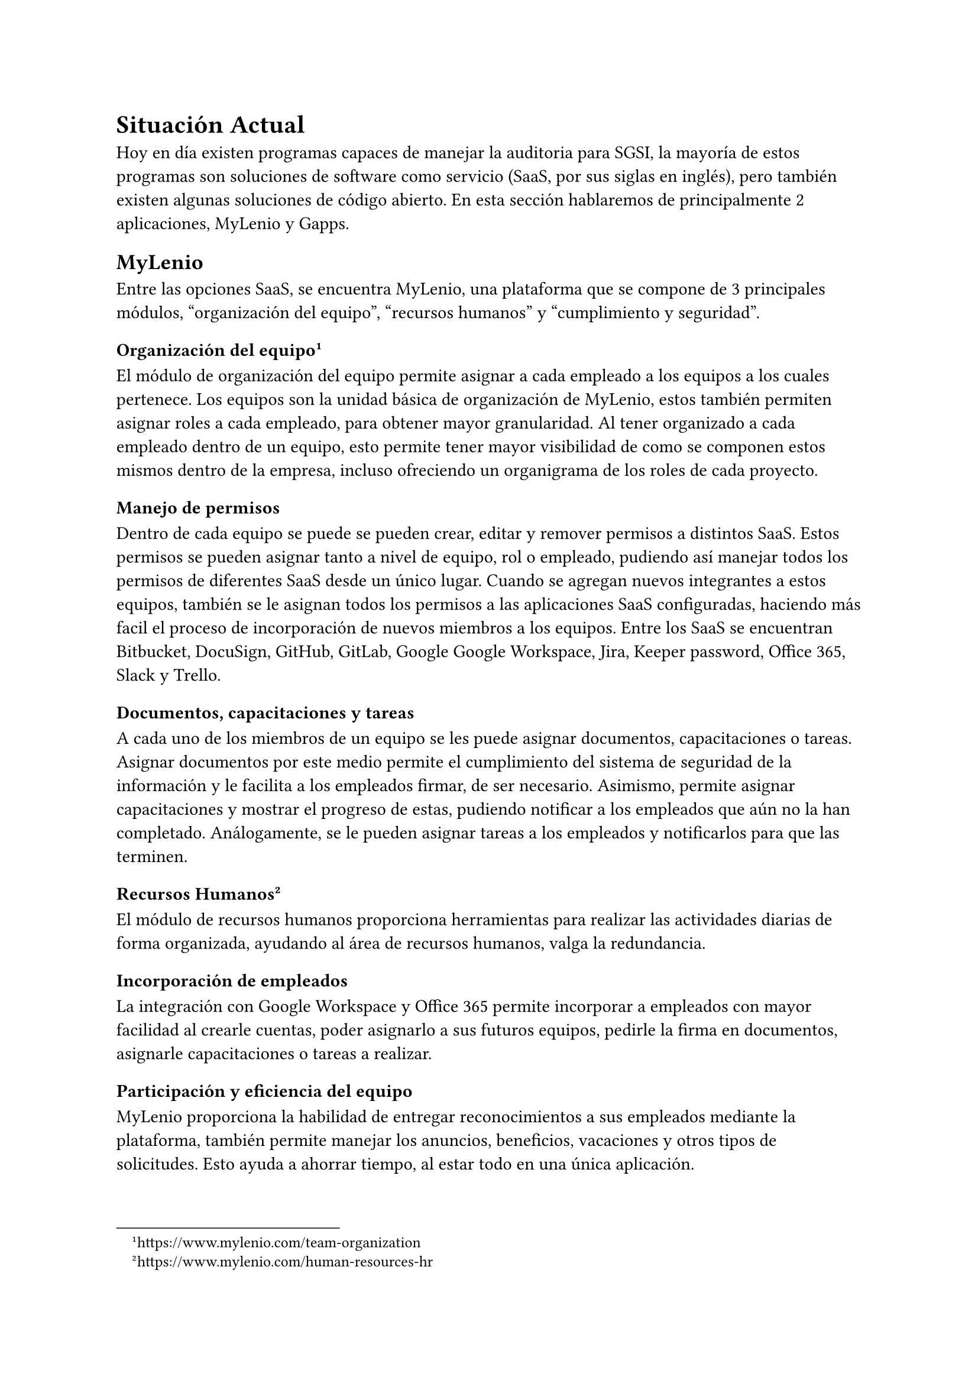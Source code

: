 = Situación Actual
// Describe en más detalle la literatura, las técnicas, las soluciones existentes, etc., relacionadas con el tema del trabajo. Justificar por qué es necesario un trabajo novedoso.

Hoy en día existen programas capaces de manejar la auditoria para SGSI, la mayoría de estos programas son soluciones de software como servicio (SaaS, por sus siglas en inglés), pero también existen algunas soluciones de código abierto. En esta sección hablaremos de principalmente 2 aplicaciones, MyLenio y Gapps.

== MyLenio
Entre las opciones SaaS, se encuentra MyLenio, una plataforma que se compone de 3 principales módulos, "organización del equipo", "recursos humanos" y "cumplimiento y seguridad".

=== Organización del equipo #footnote(link("https://www.mylenio.com/team-organization"))
El módulo de organización del equipo permite asignar a cada empleado a los equipos a los cuales pertenece. Los equipos son la unidad básica de organización de MyLenio, estos también permiten asignar roles a cada empleado, para obtener mayor granularidad. Al tener organizado a cada empleado dentro de un equipo, esto permite tener mayor visibilidad de como se componen estos mismos dentro de la empresa, incluso ofreciendo un organigrama de los roles de cada proyecto.

==== Manejo de permisos
Dentro de cada equipo se puede se pueden crear, editar y remover permisos a distintos SaaS. Estos permisos se pueden asignar tanto a nivel de equipo, rol o empleado, pudiendo así manejar todos los permisos de diferentes SaaS desde un único lugar. Cuando se agregan nuevos integrantes a estos equipos, también se le asignan todos los permisos a las aplicaciones SaaS configuradas, haciendo más facil el proceso de incorporación de nuevos miembros a los equipos. Entre los SaaS se encuentran Bitbucket, DocuSign, GitHub, GitLab, Google Google Workspace, Jira, Keeper password, Office 365, Slack y Trello.

==== Documentos, capacitaciones y tareas
A cada uno de los miembros de un equipo se les puede asignar documentos, capacitaciones o tareas. Asignar documentos por este medio permite el cumplimiento del sistema de seguridad de la información y le facilita a los empleados firmar, de ser necesario. Asimismo, permite asignar capacitaciones y mostrar el progreso de estas, pudiendo notificar a los empleados que aún no la han completado. Análogamente, se le pueden asignar tareas a los empleados y notificarlos para que las terminen.

=== Recursos Humanos #footnote(link("https://www.mylenio.com/human-resources-hr"))
El módulo de recursos humanos proporciona herramientas para realizar las actividades diarias de forma organizada, ayudando al área de recursos humanos, valga la redundancia.

==== Incorporación de empleados
La integración con Google Workspace y Office 365 permite incorporar a empleados con mayor facilidad al crearle cuentas, poder asignarlo a sus futuros equipos, pedirle la firma en documentos, asignarle capacitaciones o tareas a realizar.

==== Participación y eficiencia del equipo
MyLenio proporciona la habilidad de entregar reconocimientos a sus empleados mediante la plataforma, también permite manejar los anuncios, beneficios, vacaciones y otros tipos de solicitudes. Esto ayuda a ahorrar tiempo, al estar todo en una única aplicación.

==== Reclutamiento
Dentro del área de recursos humanos se entrega una herramienta para darle seguimiento a las posiciones abiertas, los candidatos y en qué parte del proceso se encuentra actualmente cada candidato.

==== Información de los empleados
La información de cada empleado es guardad en Google Workspace u Office 365, así facilitando su visualización, además se puede manejar la edición de esta información desde la aplicación. De ser necesario también se tiene una vista con toda la información del empleado, sus documentos, tareas, capacitaciones, etc.

=== Cumplimiento y Seguridad #footnote(link("https://www.mylenio.com/compliance-and-security"))
El módulo de cumplimiento y seguridad de MyLenio puede ser dividido en varios submódulos, cada uno con su propia funcionalidad y propósito.

==== Reporte de Cumplimiento en Tiempo Real
Este submódulo proporciona una visión completa de la empresa con múltiples paneles que muestran todo lo que está sucediendo en la compañía. Permite saber exactamente quién ha firmado los documentos, cómo está progresando la formación y ver todas las tareas y flujos pendientes.

==== Manejo de Inventario
Este submódulo permite manejar el inventario de la empresa en un solo lugar. Se pueden crear elementos como computadores, monitores, etc., y asignar esos activos a los empleados. De esta manera, se puede hacer un seguimiento de quién está en posesión de los activos y saber exactamente dónde se encuentra todo en este momento.

==== Modelamiento de Procesos
El módulo de Flujos permite modelar los procesos existentes en un sistema robusto donde se puede hacer un seguimiento del progreso, ver quién tiene algo pendiente y cómo avanzan los procesos en tiempo real. Al modelar los flujos, se puede poner el conocimiento sobre cómo se hacen las cosas en el departamento en un sistema, facilitando el crecimiento del equipo.

==== Eventos Recurrentes y Automatización de Cumplimiento
MyLenio permite programar Flujos, Documentos, Tareas y Formaciones en un sistema que permite establecer cosas recurrentes que suceden en la empresa, como la firma de documentos cada año, asignar formación cada 6 meses a los empleados, etc. De esta manera, se pueden automatizar los procesos, ahorrar tiempo y dinero, y encaminarse hacia el cumplimiento de diversas certificaciones.

==== Manejo de Riesgos
Este módulo permite hacer un seguimiento de todos los riesgos de la empresa, estableciendo los activos, amenazas y vulnerabilidades. También permite gestionar los proveedores y establecer el personal de BCDR (Business Continuity and Disaster Recovery).

== Gapps #footnote(link("https://github.com/bmarsh9/gapps"))
Gapps es una plataforma de cumplimiento de seguridad que facilita el seguimiento de su progreso en relación con varios marcos de seguridad. Actualmente, el proyecto se encuentra en modo Alfa, lo que significa que, aunque funciona bien, puede haber algunos cambios importantes a medida que evoluciona. El principal contribuyente al proyecto, Brendan Marshall, desaconseja su uso en entornos de producción.

Gapps ofrece soporte para más de 10 marcos de cumplimiento de seguridad, incluyendo SOC2, CMMC, ASVS, ISO27001, HIPAA, NIST CSF, NIST CSF, NIST 800-53, CSC CIS 18, PCI DSS. Además, cuenta con más de 1500 controles y más de 25 políticas, lo que permite recopilar evidencia para luego visualizarla en un panel de control.

Una característica destacada de Gapps es su capacidad para agregar controles y políticas personalizados. También ofrece un editor de contenido WYSIWYG (What You See Is What You Get, lo que ves es lo que obtienes) y cuestionarios para proveedores. Además, Gapps ha introducido recientemente la capacidad de añadir evidencia directamente a la plataforma.

Es importante destacar que, aunque Gapps es una herramienta poderosa para el seguimiento del cumplimiento de seguridad, su uso debe ser considerado cuidadosamente, especialmente en entornos de producción. Esto se debe a que el principal contribuyente al proyecto ha expresado su preocupación sobre su uso en tales entornos.

En resumen, Gapps es una plataforma de cumplimiento de seguridad que ofrece una amplia gama de herramientas para ayudar a las organizaciones a seguir su progreso en el cumplimiento de la seguridad. Sin embargo, su uso debe ser considerado cuidadosamente, especialmente en entornos de producción.

== Necesidad de un trabajo novedoso
La urgencia de desarrollar un software innovador se fundamenta en la carencia de una solución que se ajuste a las especificidades de Magnet. Actualmente, Magnet gestiona sus propios sistemas para abordar múltiples módulos de MyLenio, como la información de los empleados, anuncios y periodos de vacaciones, entre otros. La utilización simultánea de una plataforma externa como MyLenio podría generar confusión y redundancia en los procesos internos de la organización.

Además, la dependencia de un software externo implica la asunción de pagos mensuales sujetos a cambios imprevistos, sin la certeza de que el proveedor mantendrá la continuidad del servicio a largo plazo. La posibilidad de tener que migrar información entre distintos proveedores presenta un riesgo considerable, especialmente en el contexto de la necesidad de mantener certificaciones específicas.

Una consideración adicional radica en la viabilidad de comercializar esta aplicación a una amplia gama de clientes, tanto dentro de la misma industria como en otros sectores e incluso entre la competencia. La concepción de un software que no solo satisfaga las necesidades internas de Magnet, sino que también tenga potencial para ser implementado por otras organizaciones, amplía significativamente el alcance y la relevancia del proyecto.

Es imperativo abordar estas problemáticas de manera estratégica, asegurando que el desarrollo del software no solo satisfaga las necesidades actuales de Magnet, sino que también tenga una proyección a largo plazo. La consideración de la escalabilidad y la capacidad de adaptación a diferentes contextos se torna esencial para garantizar la eficacia y la sostenibilidad del software propuesto.

En resumen, el impulso de crear un trabajo novedoso no solo se basa en subsanar las deficiencias actuales, sino también en explorar oportunidades de expansión y comercialización, consolidando así un proyecto que no solo beneficie internamente a Magnet, sino que también tenga un impacto positivo en el panorama empresarial más amplio.